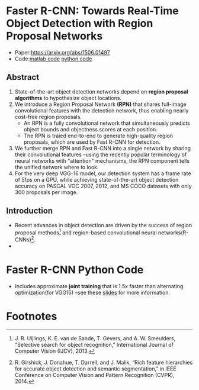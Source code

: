 
* Faster R-CNN: Towards Real-Time Object Detection with Region Proposal Networks

  - Paper:[[https://arxiv.org/abs/1506.01497]]
  - Code:[[https://github.com/ShaoqingRen/faster_rcnn][matlab code]]    [[https://github.com/rbgirshick/py-faster-rcnn][python code]]

** Abstract 

  1. State-of-the-art object detection networks depend on *region proposal algorithms* to hypothesize
     object locations.
  2. We introduce a Region Proposal Network *(RPN)* that shares full-image convolutional features with 
     the detection network, thus enabling nearly cost-free region proposals.
     - An RPN is a fully convolutional network that simultaneously predicts object bounds and objectness 
       scores at each position.
     - The RPN is traied end-to-end to generate high-quality region proposals, which are used by Fast 
       R-CNN for detection.
  3. We further merge RPN and Fast R-CNN into a single network by sharing their convolutional features
     --using the recently popular terminology of neural networks with "attention" mechanisms, the RPN
     component tells the unified network where to look.
  4. For the very deep VGG-16 model, our detection system has a frame rate of 5fps on a GPU, while 
     achieving state-of-the-art object detection accuracy on PASCAL VOC 2007, 2012, and MS COCO 
     datasets with only 300 proposals per image.

** Introduction
   
   - Recent advances in object detection are driven by the success of region proposal methods[fn:1]
     and region-based convolutional neural networks(R-CNNs)[fn:2].
   - 

* Faster R-CNN Python Code

  - Includes approximate *joint training* that is 1.5x faster than alternating 
    optimization(for VGG16) --see these [[https://www.dropbox.com/s/xtr4yd4i5e0vw8g/iccv15_tutorial_training_rbg.pdf?dl=0][slides]] for more information.

* 
* Footnotes

[fn:1] J. R. Uijlings, K. E. van de Sande, T. Gevers, and A. W. Smeulders,  
“Selective  search  for  object  recognition,”
International Journal of Computer Vision (IJCV), 2013.

[fn:2] R. Girshick, J. Donahue, T. Darrell, and J. Malik, 
“Rich feature hierarchies  for  accurate  object  detection  and  semantic  segmentation,” 
in IEEE Conference on Computer Vision and Pattern Recognition (CVPR), 2014.

